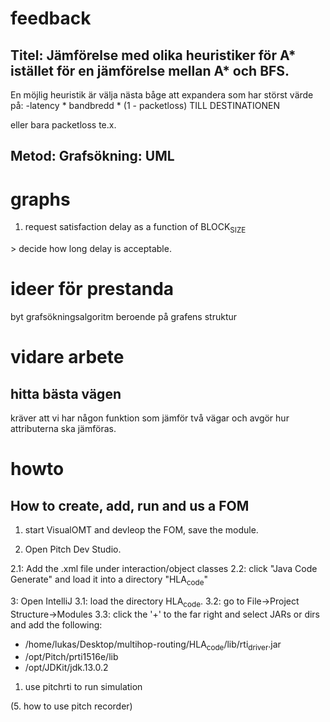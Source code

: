 * feedback
** Titel: Jämförelse med olika heuristiker för A* istället för en jämförelse mellan A* och BFS. 
En möjlig heuristik är välja nästa båge att expandera som har störst värde på:
-latency * bandbredd * (1 - packetloss) TILL DESTINATIONEN

eller bara packetloss te.x.

** Metod: Grafsökning: UML

* graphs
3. request satisfaction delay as a function of BLOCK_SIZE
> decide how long delay is acceptable.

* ideer för prestanda
byt grafsökningsalgoritm beroende på grafens struktur
* vidare arbete
** hitta bästa vägen
kräver att vi har någon funktion som jämför två vägar och avgör hur attributerna ska jämföras.

* howto
** How to create, add, run and us a FOM
1. start VisualOMT and devleop the FOM, save the module.

2.   Open Pitch Dev Studio.
2.1: Add the .xml file under interaction/object classes
2.2: click "Java Code Generate" and load it into a directory "HLA_code"

3:   Open IntelliJ
3.1: load the directory HLA_code.
3.2: go to File->Project Structure->Modules
3.3: click the '+' to the far right and select JARs or dirs and add the following:
- /home/lukas/Desktop/multihop-routing/HLA_code/lib/rti_driver.jar
- /opt/Pitch/prti1516e/lib
- /opt/JDKit/jdk.13.0.2

4. use pitchrti to run simulation


(5. how to use pitch recorder)


